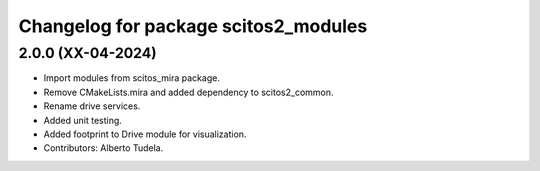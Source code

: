 ^^^^^^^^^^^^^^^^^^^^^^^^^^^^^^^^^
Changelog for package scitos2_modules
^^^^^^^^^^^^^^^^^^^^^^^^^^^^^^^^^

2.0.0 (XX-04-2024)
------------------
* Import modules from scitos_mira package.
* Remove CMakeLists.mira and added dependency to scitos2_common.
* Rename drive services.
* Added unit testing.
* Added footprint to Drive module for visualization.
* Contributors: Alberto Tudela.

